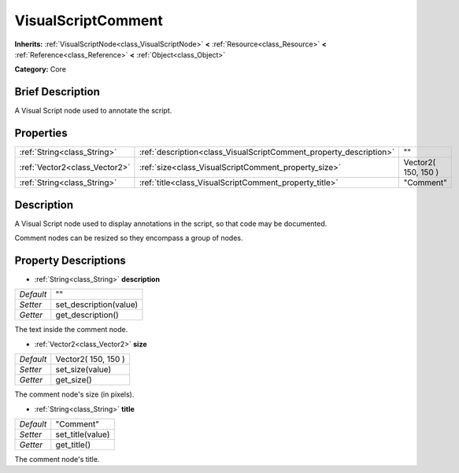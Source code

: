 .. Generated automatically by doc/tools/makerst.py in Godot's source tree.
.. DO NOT EDIT THIS FILE, but the VisualScriptComment.xml source instead.
.. The source is found in doc/classes or modules/<name>/doc_classes.

.. _class_VisualScriptComment:

VisualScriptComment
===================

**Inherits:** :ref:`VisualScriptNode<class_VisualScriptNode>` **<** :ref:`Resource<class_Resource>` **<** :ref:`Reference<class_Reference>` **<** :ref:`Object<class_Object>`

**Category:** Core

Brief Description
-----------------

A Visual Script node used to annotate the script.

Properties
----------

+-------------------------------+--------------------------------------------------------------------+---------------------+
| :ref:`String<class_String>`   | :ref:`description<class_VisualScriptComment_property_description>` | ""                  |
+-------------------------------+--------------------------------------------------------------------+---------------------+
| :ref:`Vector2<class_Vector2>` | :ref:`size<class_VisualScriptComment_property_size>`               | Vector2( 150, 150 ) |
+-------------------------------+--------------------------------------------------------------------+---------------------+
| :ref:`String<class_String>`   | :ref:`title<class_VisualScriptComment_property_title>`             | "Comment"           |
+-------------------------------+--------------------------------------------------------------------+---------------------+

Description
-----------

A Visual Script node used to display annotations in the script, so that code may be documented.

Comment nodes can be resized so they encompass a group of nodes.

Property Descriptions
---------------------

.. _class_VisualScriptComment_property_description:

- :ref:`String<class_String>` **description**

+-----------+------------------------+
| *Default* | ""                     |
+-----------+------------------------+
| *Setter*  | set_description(value) |
+-----------+------------------------+
| *Getter*  | get_description()      |
+-----------+------------------------+

The text inside the comment node.

.. _class_VisualScriptComment_property_size:

- :ref:`Vector2<class_Vector2>` **size**

+-----------+---------------------+
| *Default* | Vector2( 150, 150 ) |
+-----------+---------------------+
| *Setter*  | set_size(value)     |
+-----------+---------------------+
| *Getter*  | get_size()          |
+-----------+---------------------+

The comment node's size (in pixels).

.. _class_VisualScriptComment_property_title:

- :ref:`String<class_String>` **title**

+-----------+------------------+
| *Default* | "Comment"        |
+-----------+------------------+
| *Setter*  | set_title(value) |
+-----------+------------------+
| *Getter*  | get_title()      |
+-----------+------------------+

The comment node's title.

